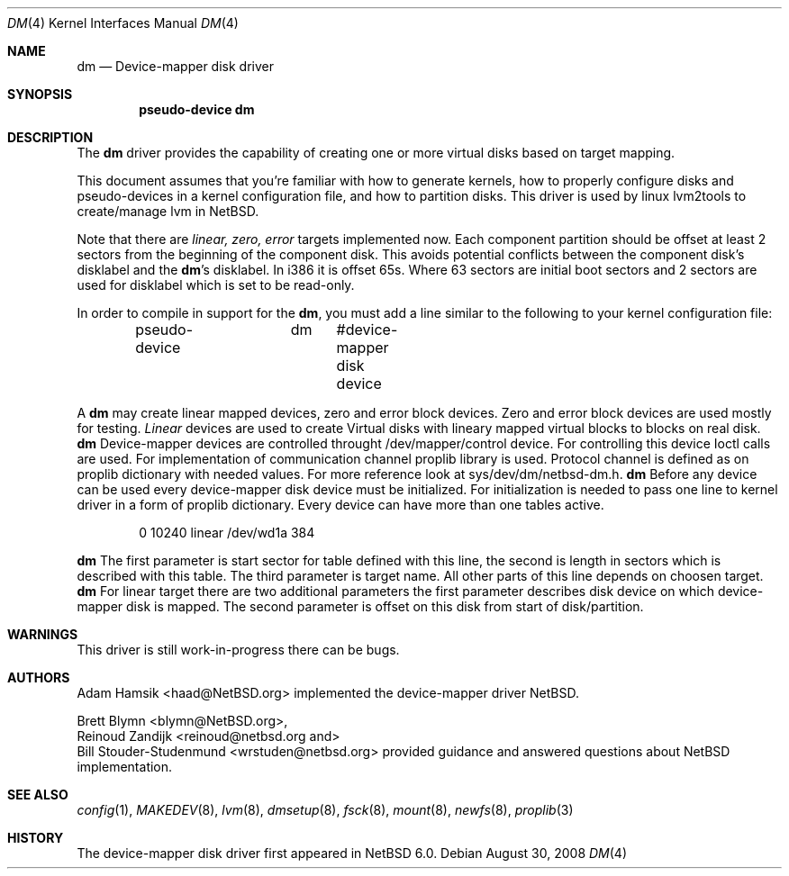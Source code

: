 .\"	$NetBSD: dm.4,v 1.1 2008/12/22 02:28:28 haad Exp $
.\"
.\" Copyright (c) 1996, 1997 The NetBSD Foundation, Inc.
.\" All rights reserved.
.\"
.\" This code is derived from software contributed to The NetBSD Foundation
.\" by Adam Hamsik
.\"
.\" Redistribution and use in source and binary forms, with or without
.\" modification, are permitted provided that the following conditions
.\" are met:
.\" 1. Redistributions of source code must retain the above copyright
.\"    notice, this list of conditions and the following disclaimer.
.\" 2. Redistributions in binary form must reproduce the above copyright
.\"    notice, this list of conditions and the following disclaimer in the
.\"    documentation and/or other materials provided with the distribution.
.\"
.\" THIS SOFTWARE IS PROVIDED BY THE NETBSD FOUNDATION, INC. AND CONTRIBUTORS
.\" ``AS IS'' AND ANY EXPRESS OR IMPLIED WARRANTIES, INCLUDING, BUT NOT LIMITED
.\" TO, THE IMPLIED WARRANTIES OF MERCHANTABILITY AND FITNESS FOR A PARTICULAR
.\" PURPOSE ARE DISCLAIMED.  IN NO EVENT SHALL THE FOUNDATION OR CONTRIBUTORS
.\" BE LIABLE FOR ANY DIRECT, INDIRECT, INCIDENTAL, SPECIAL, EXEMPLARY, OR
.\" CONSEQUENTIAL DAMAGES (INCLUDING, BUT NOT LIMITED TO, PROCUREMENT OF
.\" SUBSTITUTE GOODS OR SERVICES; LOSS OF USE, DATA, OR PROFITS; OR BUSINESS
.\" INTERRUPTION) HOWEVER CAUSED AND ON ANY THEORY OF LIABILITY, WHETHER IN
.\" CONTRACT, STRICT LIABILITY, OR TORT (INCLUDING NEGLIGENCE OR OTHERWISE)
.\" ARISING IN ANY WAY OUT OF THE USE OF THIS SOFTWARE, EVEN IF ADVISED OF THE
.\" POSSIBILITY OF SUCH DAMAGE.
.Dd August 30, 2008
.Dt DM 4
.Os
.Sh NAME
.Nm dm
.Nd Device-mapper disk driver
.Sh SYNOPSIS
.Cd "pseudo-device dm"
.Sh DESCRIPTION
The
.Nm
driver provides the capability of creating one or more virtual disks
based on target mapping.
.Pp
This document assumes that you're familiar with how to generate kernels,
how to properly configure disks and pseudo-devices in a kernel configuration file, 
and how to partition disks. This driver is used by linux lvm2tools to create/manage
lvm in NetBSD. 
.Pp
Note that there are 
.Pa linear, zero, error 
targets implemented now.
Each component partition should be offset at least 2 sectors 
from the beginning of the component disk.
This avoids potential conflicts between the component disk's
disklabel and the
.Nm Ns 's
disklabel.
In i386 it is offset 65s. Where 63 sectors are initial boot 
sectors and 2 sectors are used for disklabel which is set to 
be read-only.
.Pp
In order to compile in support for the
.Nm ,
you must add a line similar
to the following to your kernel configuration file:
.Bd -unfilled -offset indent
pseudo-device	dm	 #device-mapper disk device
.Ed
.Pp
A
.Nm
may create linear mapped devices, zero and error block devices. Zero 
and error block devices are used mostly for testing. 
.Pa Linear 
devices are used to create Virtual disks with lineary mapped virtual blocks
to blocks on real disk. 
.Nm
Device-mapper devices are controlled throught /dev/mapper/control device. For 
controlling this device Ioctl calls are used. For implementation of communication 
channel proplib library is used. Protocol channel is defined as on proplib 
dictionary with needed values. For more reference look at sys/dev/dm/netbsd-dm.h.
.Nm
Before any device can be used every device-mapper disk device must be initialized. 
For initialization is needed to pass one line to kernel driver in a form of proplib
dictionary. Every device can have more than one tables active.
.Bd -unfilled -offset indent
0 10240 linear /dev/wd1a 384
.Ed
.Pp
.Nm
The first parameter is start sector for table defined with this line, the second is length in 
sectors which is described with this table. The third parameter is target name. All other parts
of this line depends on choosen target. 
.Nm
For linear target there are two additional parameters the first parameter describes disk device
on which device-mapper disk is mapped. The second parameter is offset on this disk from start of 
disk/partition.
.Sh WARNINGS
 This driver is still work-in-progress there can be bugs.
.Sh AUTHORS
.An Adam Hamsik Aq haad@NetBSD.org
implemented the device-mapper driver
.Nx .
.Pp
.An Brett Blymn Aq blymn@NetBSD.org , 
.An Reinoud Zandijk Aq reinoud@netbsd.org and 
.An Bill Stouder-Studenmund Aq wrstuden@netbsd.org 
provided guidance and answered questions about NetBSD implementation.
.Sh SEE ALSO
.Xr config 1 ,
.Xr MAKEDEV 8 ,
.Xr lvm 8 ,
.Xr dmsetup 8 ,
.Xr fsck 8 ,
.Xr mount 8 ,
.Xr newfs 8 ,
.Xr proplib 3
.Sh HISTORY
The device-mapper disk driver first appeared in NetBSD 6.0.
